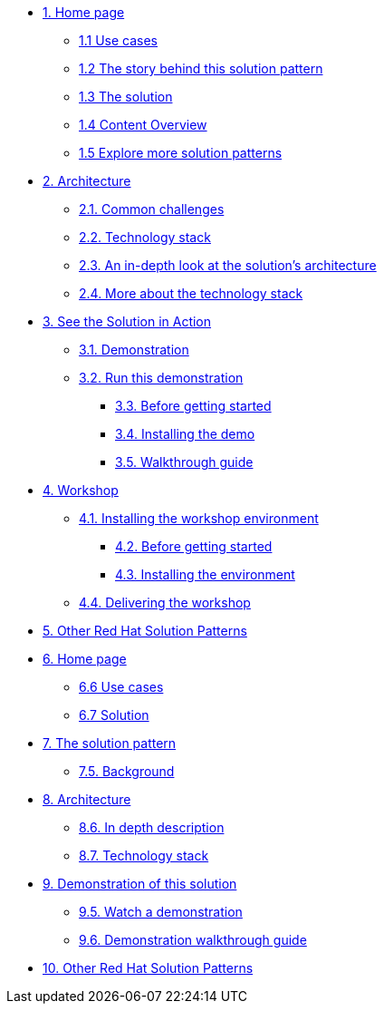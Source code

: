 * xref:index.adoc[{counter:module}. Home page]
** xref:index.adoc#use-cases[{module}.{counter:submodule1} Use cases]
** xref:01-pattern.adoc#_story[{module}.{counter:submodule1} The story behind this solution pattern]
** xref:01-pattern#_solution[{module}.{counter:submodule1} The solution]
** xref:index.adoc#_content_overview[{module}.{counter:submodule1} Content Overview]
** xref:index.adoc#_content_overview[{module}.{counter:submodule1} Explore more solution patterns]

* xref:02-architecture.adoc[{counter:module}. Architecture]
** xref:02-architecture.adoc#challenges[{module}.{counter:submodule2}. Common challenges]
** xref:02-architecture.adoc#tech_stack[{module}.{counter:submodule2}. Technology stack]
** xref:02-architecture.adoc#in_depth[{module}.{counter:submodule2}. An in-depth look at the solution's architecture]
** xref:02-architecture.adoc#more_tech_stack[{module}.{counter:submodule2}. More about the technology stack]

* xref:03-demo.adoc[{counter:module}. See the Solution in Action]
** xref:03-demo.adoc#demo_desc[{module}.{counter:submodule3}. Demonstration]
** xref:03-demo.adoc#run_demo[{module}.{counter:submodule3}. Run this demonstration]
*** xref:03-demo.adoc#pre_reqs_demo[{module}.{counter:submodule3}. Before getting started]
*** xref:03-demo.adoc#install_demo[{module}.{counter:submodule3}. Installing the demo]
*** xref:03-demo.adoc#walthrough_demo[{module}.{counter:submodule3}. Walkthrough guide]

* xref:04-workshop.adoc[{counter:module}. Workshop]
** xref:04-workshop.adoc#install_wksp[{module}.{counter:submodule4}. Installing the workshop environment]
*** xref:04-workshop.adoc#pre_reqs_wksp[{module}.{counter:submodule4}. Before getting started]
*** xref:04-workshop.adoc#install_wksp_details[{module}.{counter:submodule4}. Installing the environment]
** xref:04-workshop.adoc#deliver_wksp[{module}.{counter:submodule4}. Delivering the workshop]

* https://redhat-solution-patterns.github.io/[{counter:module}. Other Red Hat Solution Patterns]


* xref:index.adoc[{counter:module}. Home page]
** xref:index.adoc#use-cases[{module}.{counter:submodule1} Use cases]
** xref:index.adoc#_the_modernization_solution[{module}.{counter:submodule1} Solution]

* xref:01-pattern.adoc[{counter:module}. The solution pattern]
** xref:01-pattern.adoc#background[{module}.{counter:submodule2}. Background]

* xref:02-architecture.adoc[{counter:module}. Architecture]
** xref:02-architecture.adoc#in-depth-description[{module}.{counter:submodule3}. In depth description]
** xref:02-architecture.adoc#technology-stack[{module}.{counter:submodule3}. Technology stack]

* xref:03-demo.adoc[{counter:module}. Demonstration of this solution]
** xref:03-demo.adoc#demo-video[{module}.{counter:submodule4}. Watch a demonstration]
** xref:03-demo.adoc#demo-walthough[{module}.{counter:submodule4}. Demonstration walkthrough guide]

* https://redhat-solution-patterns.github.io/[{counter:module}. Other Red Hat Solution Patterns]